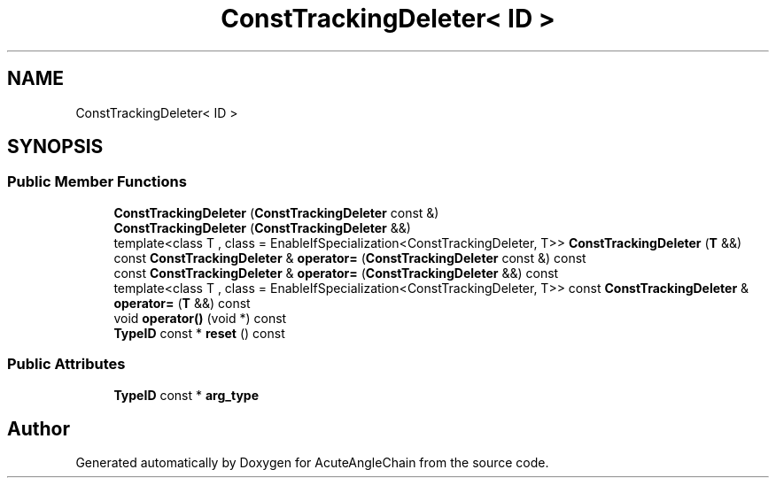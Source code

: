 .TH "ConstTrackingDeleter< ID >" 3 "Sun Jun 3 2018" "AcuteAngleChain" \" -*- nroff -*-
.ad l
.nh
.SH NAME
ConstTrackingDeleter< ID >
.SH SYNOPSIS
.br
.PP
.SS "Public Member Functions"

.in +1c
.ti -1c
.RI "\fBConstTrackingDeleter\fP (\fBConstTrackingDeleter\fP const &)"
.br
.ti -1c
.RI "\fBConstTrackingDeleter\fP (\fBConstTrackingDeleter\fP &&)"
.br
.ti -1c
.RI "template<class T , class  = EnableIfSpecialization<ConstTrackingDeleter, T>> \fBConstTrackingDeleter\fP (\fBT\fP &&)"
.br
.ti -1c
.RI "const \fBConstTrackingDeleter\fP & \fBoperator=\fP (\fBConstTrackingDeleter\fP const &) const"
.br
.ti -1c
.RI "const \fBConstTrackingDeleter\fP & \fBoperator=\fP (\fBConstTrackingDeleter\fP &&) const"
.br
.ti -1c
.RI "template<class T , class  = EnableIfSpecialization<ConstTrackingDeleter, T>> const \fBConstTrackingDeleter\fP & \fBoperator=\fP (\fBT\fP &&) const"
.br
.ti -1c
.RI "void \fBoperator()\fP (void *) const"
.br
.ti -1c
.RI "\fBTypeID\fP const  * \fBreset\fP () const"
.br
.in -1c
.SS "Public Attributes"

.in +1c
.ti -1c
.RI "\fBTypeID\fP const  * \fBarg_type\fP"
.br
.in -1c

.SH "Author"
.PP 
Generated automatically by Doxygen for AcuteAngleChain from the source code\&.
